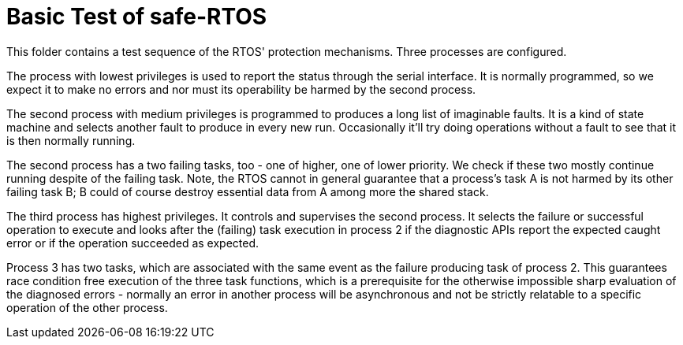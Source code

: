 = Basic Test of safe-RTOS

This folder contains a test sequence of the RTOS' protection mechanisms.
Three processes are configured.

The process with lowest privileges is used to report the status through
the serial interface. It is normally programmed, so we expect it to make
no errors and nor must its operability be harmed by the second process.

The second process with medium privileges is programmed to produces a
long list of imaginable faults. It is a kind of state machine and selects
another fault to produce in every new run. Occasionally it'll try doing
operations without a fault to see that it is then normally running.

The second process has a two failing tasks, too - one of higher, one of
lower priority. We check if these two mostly continue running despite of
the failing task. Note, the RTOS cannot in general guarantee that a
process's task A is not harmed by its other failing task B; B could of
course destroy essential data from A among more the shared stack.

The third process has highest privileges. It controls and supervises the
second process. It selects the failure or successful operation to execute
and looks after the (failing) task execution in process 2 if the
diagnostic APIs report the expected caught error or if the operation
succeeded as expected.

Process 3 has two tasks, which are associated with the same event as the
failure producing task of process 2. This guarantees race condition free
execution of the three task functions, which is a prerequisite for the
otherwise impossible sharp evaluation of the diagnosed errors - normally
an error in another process will be asynchronous and not be strictly
relatable to a specific operation of the other process.

